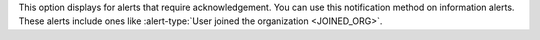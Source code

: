 This option displays for alerts that require acknowledgement. You can
use this notification method on information alerts. These alerts
include ones like
:alert-type:`User joined the organization <JOINED_ORG>`.
